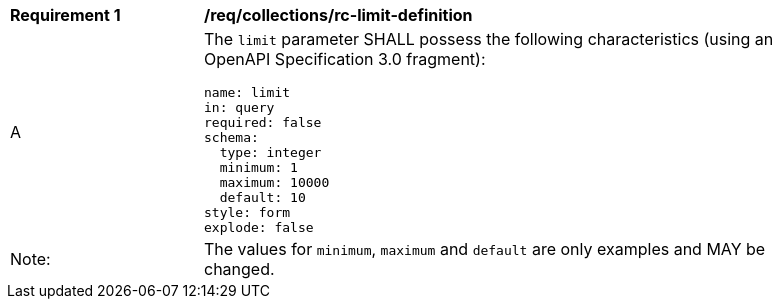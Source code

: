 [[req_collections_rc-limit-definition]]
[width="90%",cols="2,6a"]
|===
^|*Requirement {counter:req-id}* |*/req/collections/rc-limit-definition*
^|A |The `limit` parameter SHALL possess the following characteristics (using an OpenAPI Specification 3.0 fragment):

[source,YAML]
----
name: limit
in: query
required: false
schema:
  type: integer
  minimum: 1
  maximum: 10000
  default: 10
style: form
explode: false
----
^|Note: |The values for `minimum`, `maximum` and `default` are only examples and MAY be changed.
|===
